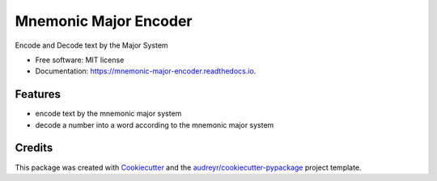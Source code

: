 ======================
Mnemonic Major Encoder
======================


.. image:: https://img.shields.io/pypi/v/mnemonic-major-encoder.svg
        :target: https://pypi.python.org/pypi/mnemonic-major-encoder

.. image:: https://img.shields.io/travis/JackNova/mnemonic-major-encoder.svg
        :target: https://travis-ci.org/JackNova/mnemonic-major-encoder

.. image:: https://readthedocs.org/projects/mnemonic-major-encoder/badge/?version=latest
        :target: https://mnemonic-major-encoder.readthedocs.io/en/latest/?badge=latest
        :alt: Documentation Status




Encode and Decode text by the Major System


* Free software: MIT license
* Documentation: https://mnemonic-major-encoder.readthedocs.io.


Features
--------

* encode text by the mnemonic major system
* decode a number into a word according to the mnemonic major system



Credits
-------

This package was created with Cookiecutter_ and the `audreyr/cookiecutter-pypackage`_ project template.

.. _Cookiecutter: https://github.com/audreyr/cookiecutter
.. _`audreyr/cookiecutter-pypackage`: https://github.com/audreyr/cookiecutter-pypackage
